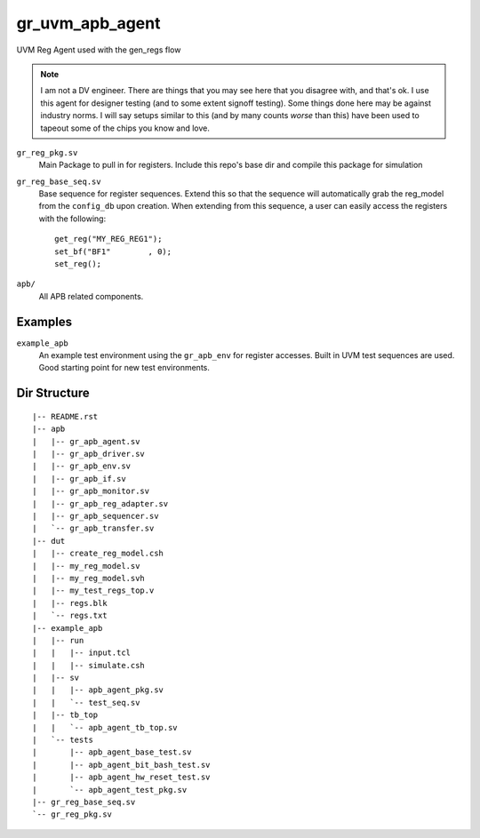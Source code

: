 gr_uvm_apb_agent
================
UVM Reg Agent used with the gen_regs flow

.. note ::

  I am not a DV engineer. There are things that you may see here that you disagree with, and that's ok. I use this agent for designer
  testing (and to some extent signoff testing). Some things done here may be against industry norms. I will say setups similar to
  this (and by many counts `worse` than this) have been used to tapeout some of the chips you know and love. 


``gr_reg_pkg.sv``
  Main Package to pull in for registers. Include this repo's base dir and compile this package for simulation

``gr_reg_base_seq.sv``
  Base sequence for register sequences. Extend this so that the sequence will automatically grab the reg_model from
  the ``config_db`` upon creation. When extending from this sequence, a user can easily access the registers with
  the following:
  
  ::
  
    get_reg("MY_REG_REG1");
    set_bf("BF1"        , 0); 
    set_reg();
  
``apb/``
  All APB related components.

Examples
--------
``example_apb``
  An example test environment using the ``gr_apb_env`` for register accesses. Built in UVM test sequences are used. Good starting
  point for new test environments.

  

Dir Structure
-------------
:: 

  |-- README.rst
  |-- apb
  |   |-- gr_apb_agent.sv
  |   |-- gr_apb_driver.sv
  |   |-- gr_apb_env.sv
  |   |-- gr_apb_if.sv
  |   |-- gr_apb_monitor.sv
  |   |-- gr_apb_reg_adapter.sv
  |   |-- gr_apb_sequencer.sv
  |   `-- gr_apb_transfer.sv
  |-- dut
  |   |-- create_reg_model.csh
  |   |-- my_reg_model.sv
  |   |-- my_reg_model.svh
  |   |-- my_test_regs_top.v
  |   |-- regs.blk
  |   `-- regs.txt
  |-- example_apb
  |   |-- run
  |   |   |-- input.tcl
  |   |   |-- simulate.csh
  |   |-- sv
  |   |   |-- apb_agent_pkg.sv
  |   |   `-- test_seq.sv
  |   |-- tb_top
  |   |   `-- apb_agent_tb_top.sv
  |   `-- tests
  |       |-- apb_agent_base_test.sv
  |       |-- apb_agent_bit_bash_test.sv
  |       |-- apb_agent_hw_reset_test.sv
  |       `-- apb_agent_test_pkg.sv
  |-- gr_reg_base_seq.sv
  `-- gr_reg_pkg.sv

